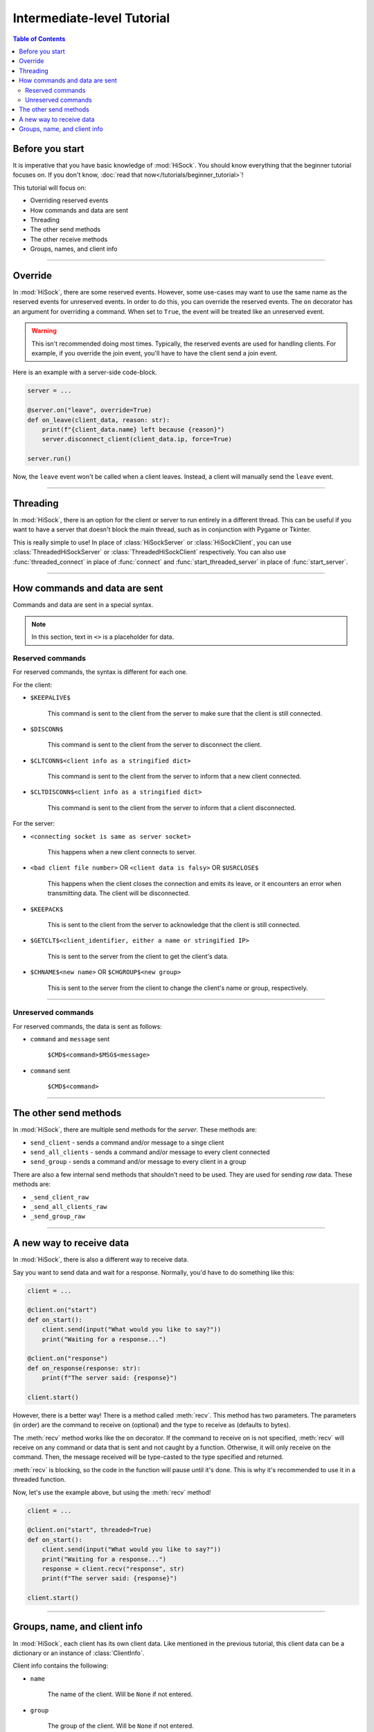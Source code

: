 Intermediate-level Tutorial
===========================

.. contents:: Table of Contents
   :depth: 2
   :local:
   :class: this-will-duplicate-information-and-it-is-still-useful-here

Before you start
----------------

It is imperative that you have basic knowledge of :mod:`HiSock`. You should know everything that the beginner tutorial focuses on. If you don't know, :doc:`read that now</tutorials/beginner_tutorial>`!

This tutorial will focus on:

- Overriding reserved events
- How commands and data are sent
- Threading
- The other send methods
- The other receive methods
- Groups, names, and client info

----
  
Override
--------

In :mod:`HiSock`, there are some reserved events. However, some use-cases may want to use the same name as the reserved events for unreserved events. In order to do this, you can override the reserved events. The ``on`` decorator has an argument for overriding a command. When set to ``True``, the event will be treated like an unreserved event.

.. warning::
   This isn't recommended doing most times. Typically, the reserved events are used for handling clients. For example, if you override the join event, you'll have to have the client send a join event.

Here is an example with a server-side code-block.

.. code-block:: python
   
   server = ...

   @server.on("leave", override=True)
   def on_leave(client_data, reason: str):
       print(f"{client_data.name} left because {reason}")
       server.disconnect_client(client_data.ip, force=True)

   server.run()


Now, the ``leave`` event won't be called when a client leaves. Instead, a client will manually send the ``leave`` event.

----

Threading
---------

In :mod:`HiSock`, there is an option for the client or server to run entirely in a different thread. This can be useful if you want to have a server that doesn't block the main thread, such as in conjunction with Pygame or Tkinter.

This is really simple to use! In place of :class:`HiSockServer` or :class:`HiSockClient`, you can use :class:`ThreadedHiSockServer` or :class:`ThreadedHiSockClient` respectively. You can also use :func:`threaded_connect` in place of :func:`connect` and :func:`start_threaded_server` in place of :func:`start_server`.

----

How commands and data are sent
------------------------------

Commands and data are sent in a special syntax.

.. note::
   In this section, text in ``<>`` is a placeholder for data.

=================
Reserved commands
=================

For reserved commands, the syntax is different for each one.

For the client:

- ``$KEEPALIVE$``

   This command is sent to the client from the server to make sure that the client is still connected.
- ``$DISCONN$``
  
   This command is sent to the client from the server to disconnect the client.
- ``$CLTCONN$<client info as a stringified dict>``

   This command is sent to the client from the server to inform that a new client connected.
- ``$CLTDISCONN$<client info as a stringified dict>``

   This command is sent to the client from the server to inform that a client disconnected.

For the server:

- ``<connecting socket is same as server socket>``

   This happens when a new client connects to server.
- ``<bad client file number>`` OR ``<client data is falsy>`` OR ``$USRCLOSE$``
  
   This happens when the client closes the connection and emits its leave, or it encounters an error when transmitting data. The client will be disconnected.
- ``$KEEPACK$``

   This is sent to the client from the server to acknowledge that the client is still connected.
- ``$GETCLT$<client_identifier, either a name or stringified IP>``

   This is sent to the server from the client to get the client's data.
- ``$CHNAME$<new name>`` OR ``$CHGROUP$<new group>``

   This is sent to the server from the client to change the client's name or group, respectively.

====

===================
Unreserved commands
===================

For reserved commands, the data is sent as follows:

- ``command`` and ``message`` sent

   ``$CMD$<command>$MSG$<message>``
- ``command`` sent

   ``$CMD$<command>``

----

The other send methods
----------------------

In :mod:`HiSock`, there are multiple send methods for the *server*. These methods are:

- ``send_client`` - sends a command and/or message to a singe client
- ``send_all_clients`` - sends a command and/or message to every client connected
- ``send_group`` - sends a command and/or message to every client in a group

There are also a few internal send methods that shouldn't need to be used. They are used for sending *raw* data. These methods are:

- ``_send_client_raw``
- ``_send_all_clients_raw``
- ``_send_group_raw``

----

A new way to receive data
-------------------------

In :mod:`HiSock`, there is also a different way to receive data.

Say you want to send data and wait for a response. Normally, you'd have to do something like this:

.. code-block:: python

   client = ...

   @client.on("start")
   def on_start():
       client.send(input("What would you like to say?"))
       print("Waiting for a response...")

   @client.on("response")
   def on_response(response: str):
       print(f"The server said: {response}")

   client.start()

However, there is a better way! There is a method called :meth:`recv`. This method has two parameters. The parameters (in order) are the command to receive on (optional) and the type to receive as (defaults to bytes).

The :meth:`recv` method works like the ``on`` decorator. If the command to receive on is not specified, :meth:`recv` will receive on any command or data that is sent and not caught by a function. Otherwise, it will only receive on the command. Then, the message received will be type-casted to the type specified and returned.

:meth:`recv` is blocking, so the code in the function will pause until it's done. This is why it's recommended to use it in a threaded function.

Now, let's use the example above, but using the :meth:`recv` method!

.. code-block:: python

   client = ...

   @client.on("start", threaded=True)
   def on_start():
       client.send(input("What would you like to say?"))
       print("Waiting for a response...")
       response = client.recv("response", str)
       print(f"The server said: {response}")

   client.start()

----

Groups, name, and client info
-----------------------------

In :mod:`HiSock`, each client has its own client data. Like mentioned in the previous tutorial, this client data can be a dictionary or an instance of :class:`ClientInfo`.

Client info contains the following:

- ``name``

   The name of the client. Will be ``None`` if not entered.
- ``group``

   The group of the client. Will be ``None`` if not entered.
- ``ip``
  
   The IP and port of the client as a string.

:class:`ClientInfo` can also act like a dictionary, so you can access the client's data like this:

.. code-block:: python
   
   server = ...

   @server.on("join")
   def on_join(client_data):
       ip = client_data.ip  # Normal access
       name = client_data["name"]  # Dictionary-like access
       group = client_data.group   #Normal access